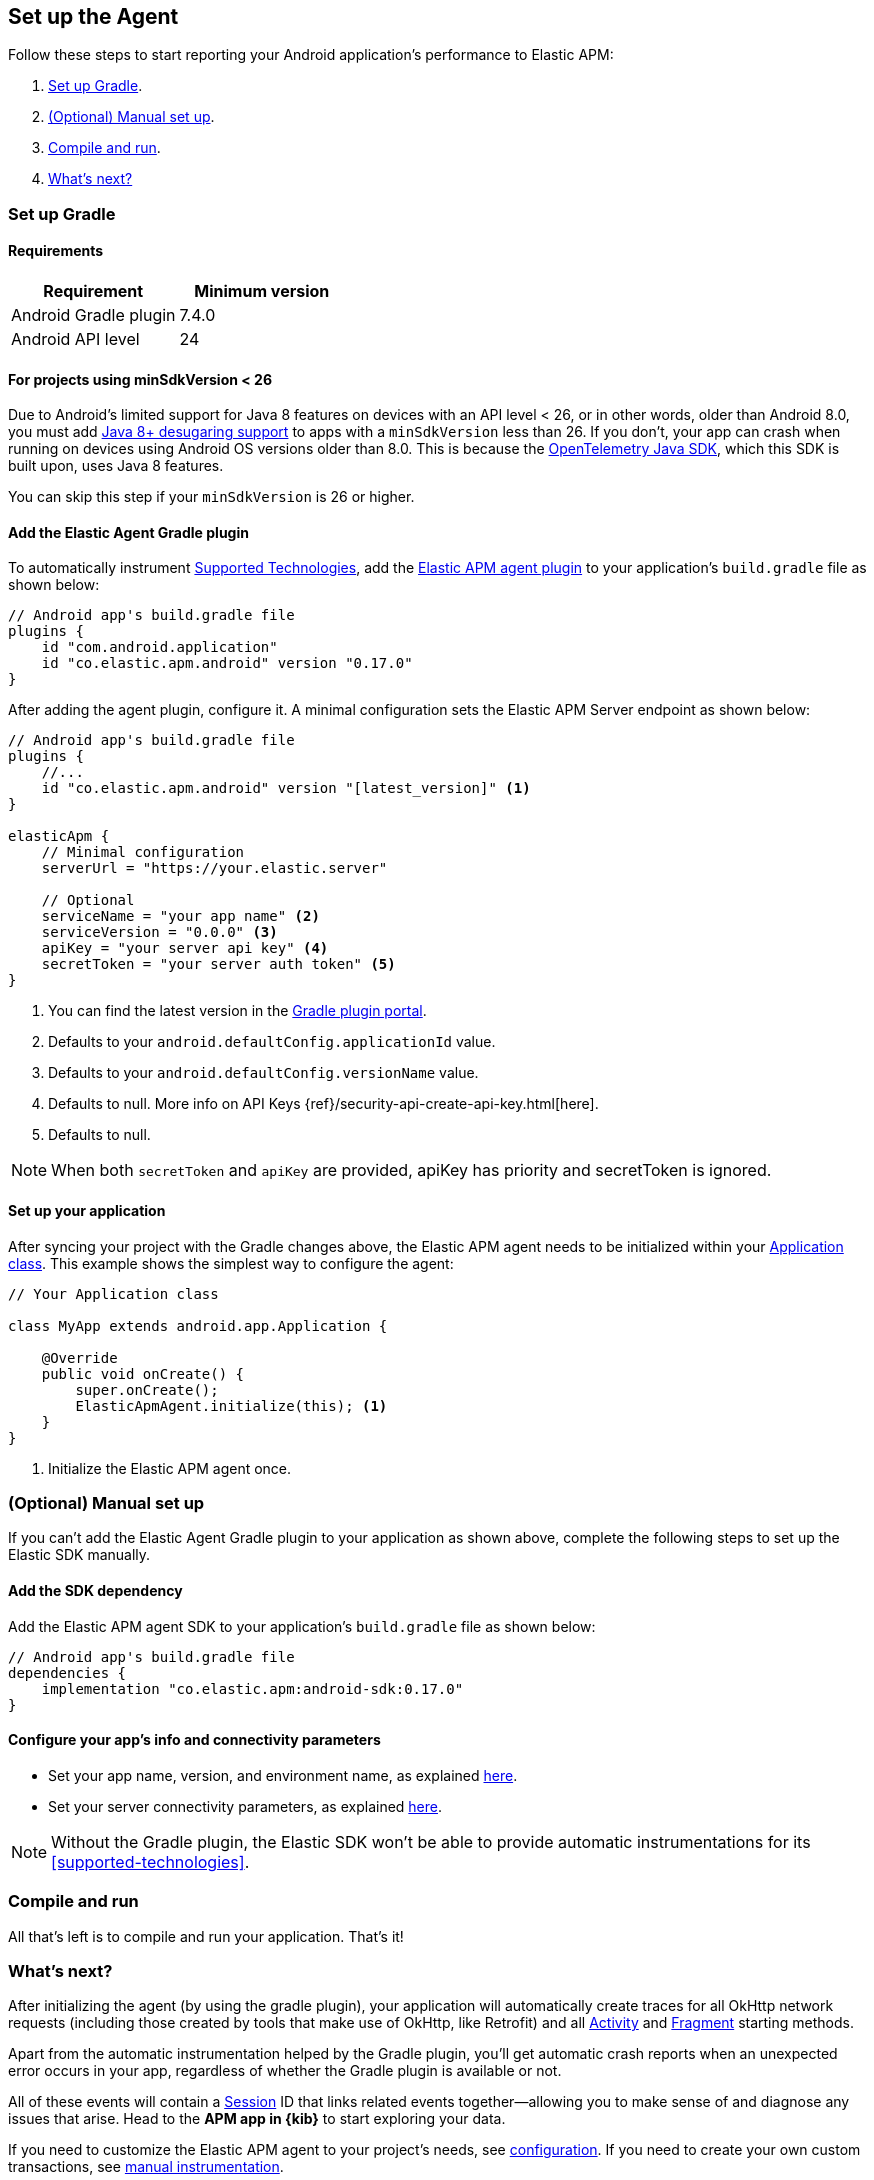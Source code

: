 [[setup]]
== Set up the Agent

Follow these steps to start reporting your Android application's performance to Elastic APM:

1. <<gradle-setup>>.
2. <<manual-setup>>.
3. <<compile-and-run>>.
4. <<whats-next>>

[float]
[[gradle-setup]]
=== Set up Gradle

[float]
[[gradle-requirements]]
==== Requirements

|===
|Requirement |Minimum version

|Android Gradle plugin
|7.4.0

|Android API level
|24

|===

[float]
[[minsdk-24-support]]
==== For projects using minSdkVersion < 26

Due to Android's limited support for Java 8 features on devices with an API level < 26, or in other words, older than Android 8.0, you must add https://developer.android.com/studio/write/java8-support#library-desugaring[Java 8+ desugaring support] to apps with a `minSdkVersion` less than 26.
If you don't, your app can crash when running on devices using Android OS versions older than 8.0. This is because the https://github.com/open-telemetry/opentelemetry-java[OpenTelemetry Java SDK], which this SDK is built upon, uses Java 8 features.

You can skip this step if your `minSdkVersion` is 26 or higher.

[float]
[[adding-gradle-plugin]]
==== Add the Elastic Agent Gradle plugin

To automatically instrument <<supported-technologies,Supported Technologies>>, add the https://plugins.gradle.org/plugin/co.elastic.apm.android/0.17.0[Elastic APM agent plugin] to your application's `build.gradle` file as shown below:

[source,groovy]
----
// Android app's build.gradle file
plugins {
    id "com.android.application"
    id "co.elastic.apm.android" version "0.17.0"
}
----

After adding the agent plugin, configure it.
A minimal configuration sets the Elastic APM Server endpoint as shown below:

[source,groovy]
----
// Android app's build.gradle file
plugins {
    //...
    id "co.elastic.apm.android" version "[latest_version]" <1>
}

elasticApm {
    // Minimal configuration
    serverUrl = "https://your.elastic.server"

    // Optional
    serviceName = "your app name" <2>
    serviceVersion = "0.0.0" <3>
    apiKey = "your server api key" <4>
    secretToken = "your server auth token" <5>
}
----

<1> You can find the latest version in the https://plugins.gradle.org/plugin/co.elastic.apm.android[Gradle plugin portal].
<2> Defaults to your `android.defaultConfig.applicationId` value.
<3> Defaults to your `android.defaultConfig.versionName` value.
<4> Defaults to null.
More info on API Keys {ref}/security-api-create-api-key.html[here].
<5> Defaults to null.

NOTE: When both `secretToken` and `apiKey` are provided, apiKey has priority and secretToken is ignored.

[float]
[[application-setup]]
==== Set up your application

After syncing your project with the Gradle changes above, the Elastic APM agent needs to be initialized within your https://developer.android.com/reference/android/app/Application[Application class].
This example shows the simplest way to configure the agent:

[source,java]
----
// Your Application class

class MyApp extends android.app.Application {

    @Override
    public void onCreate() {
        super.onCreate();
        ElasticApmAgent.initialize(this); <1>
    }
}
----

<1> Initialize the Elastic APM agent once.

[float]
[[manual-setup]]
=== (Optional) Manual set up

If you can't add the Elastic Agent Gradle plugin to your application as shown above, complete the following steps to set up the Elastic SDK manually.

[float]
[[gradle-dependencies]]
==== Add the SDK dependency

Add the Elastic APM agent SDK to your application's `build.gradle` file as shown below:

[source,groovy]
----
// Android app's build.gradle file
dependencies {
    implementation "co.elastic.apm:android-sdk:0.17.0"
}
----

[float]
[[manual-configuration]]
==== Configure your app's info and connectivity parameters

- Set your app name, version, and environment name, as explained <<app-id-configuration, here>>.
- Set your server connectivity parameters, as explained <<app-server-connectivity, here>>.

NOTE: Without the Gradle plugin, the Elastic SDK won't be able to provide automatic instrumentations for its <<supported-technologies>>.

[float]
[[compile-and-run]]
=== Compile and run

All that's left is to compile and run your application.
That's it!

[float]
[[whats-next]]
=== What's next?

After initializing the agent (by using the gradle plugin), your application will automatically create traces for all OkHttp network requests (including those created by tools that make use of OkHttp, like Retrofit) and all https://developer.android.com/reference/android/app/Activity[Activity] and https://developer.android.com/reference/androidx/fragment/app/Fragment[Fragment] starting methods.

Apart from the automatic instrumentation helped by the Gradle plugin, you'll get automatic crash reports when an unexpected error occurs in your app, regardless of whether the Gradle plugin is available or not.

All of these events will contain a https://opentelemetry.io/docs/specs/semconv/general/session/[Session] ID that links related events together—allowing you to make sense of and diagnose any issues that arise.
Head to the **APM app in {kib}** to start exploring your data.

If you need to customize the Elastic APM agent to your project's needs, see <<configuration,configuration>>.
If you need to create your own custom transactions, see <<manual-instrumentation, manual instrumentation>>.

